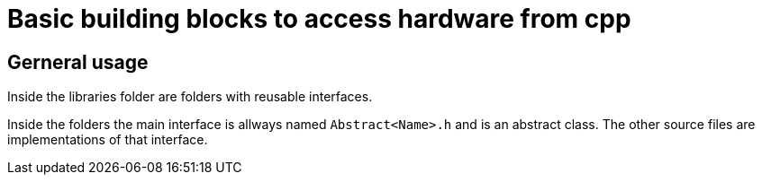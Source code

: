 = Basic building blocks to access hardware from cpp

== Gerneral usage
Inside the libraries folder are folders with reusable interfaces.

Inside the folders the main interface is allways named
`Abstract<Name>.h` and is an abstract class. The other source files are
implementations of that interface.

